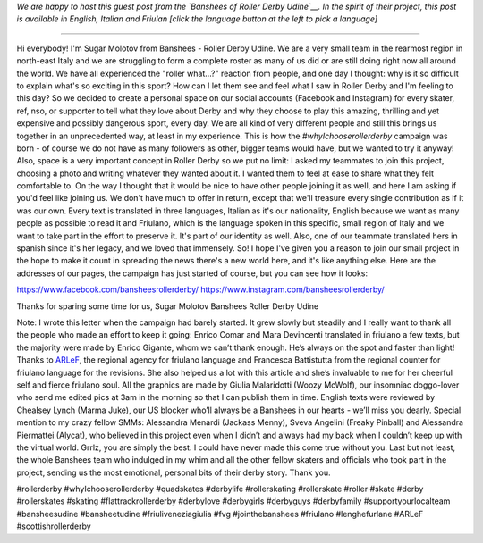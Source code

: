 .. title: Udine's Banshees show their love for derby in three languages!
.. slug: Banshees-multilingual
.. date: 2019-09-21 10:00:00 UTC+01:00
.. tags: italian roller derby, campaign, roller derby udine, italian, friulano, multilingual, furlan, italiano
.. category:
.. link:
.. description:
.. type: text
.. author: SRD

*We are happy to host this guest post from the `Banshees of Roller Derby Udine`__. In the spirit of their project, this post is available in English, Italian and Friulan [click the language button at the left to pick a language]*

.. __: https://www.instagram.com/bansheesrollerderby/

----

.. image:: /images/2019/09/Banshees-Copertina.jpg
  :alt: Flyer for #whyIchooserollerderby project, image of Banshees on track, overlaid with hashtag and instagram icons.


Hi everybody!
I'm Sugar Molotov from Banshees - Roller Derby Udine. We are a very small team in the rearmost region in north-east Italy and we are struggling to form a complete roster as many of us did or are still doing right now all around the world. We have all experienced the "roller what...?" reaction from people, and one day I thought: why is it so difficult to explain what's so exciting in this sport? How can I let them see and feel what I saw in Roller Derby and I'm feeling to this day?
So we decided to create a personal space on our social accounts (Facebook and Instagram) for every skater, ref, nso, or supporter to tell what they love about Derby and why they choose to play this amazing, thrilling and yet expensive and possibly dangerous sport, every day. We are all kind of very different people and still this brings us together in an unprecedented way, at least in my experience. This is how the *#whyIchooserollerderby* campaign was born - of course we do not have as many followers as other, bigger teams would have, but we wanted to try it anyway!
Also, space is a very important concept in Roller Derby so we put no limit: I asked my teammates to join this project, choosing a photo and writing whatever they wanted about it. I wanted them to feel at ease to share what they felt comfortable to. On the way I thought that it would be nice to have other people joining it as well, and here I am asking if you'd feel like joining us. We don't have much to offer in return, except that we'll treasure every single contribution as if it was our own. Every text is translated in three languages, Italian as it's our nationality, English because we want as many people as possible to read it and Friulano, which is the language spoken in this specific, small region of Italy and  we want to take part in the effort to preserve it. It's part of our identity as well. Also, one of our teammate translated hers in spanish since it's her legacy, and we loved that immensely.
So! I hope I've given you a reason to join our small project in the hope to make it count in spreading the news there's a new world here, and it's like anything else.
Here are the addresses of our pages, the campaign has just started of course, but you can see how it looks:

https://www.facebook.com/bansheesrollerderby/
https://www.instagram.com/bansheesrollerderby/

Thanks for sparing some time for us,
Sugar Molotov
Banshees Roller Derby Udine

.. image:: /images/2019/09/Banshees-mosaic.jpg
  :alt: Mosaic image showing all of the profile pictures of contributors to the project, in grayscale, with central hue-based tone mapping from the Banshees logo.

Note: I wrote this letter when the campaign had barely started. It grew slowly but steadily and I really want to thank all the people who made an effort to keep it going: Enrico Comar and Mara Devincenti translated in friulano a few texts, but the majority were made by Enrico Gigante, whom we can’t thank enough. He’s always on the spot and faster than light! Thanks to `ARLeF`_, the regional agency for friulano language and Francesca Battistutta from the regional counter for friulano language for the revisions. She also helped us a lot with this article and she’s invaluable to me for her cheerful self and  fierce friulano soul. All the graphics are made by Giulia Malaridotti (Woozy McWolf), our insomniac doggo-lover who send me edited pics at 3am in the morning so that I can publish them in time. English texts were reviewed by Chealsey Lynch (Marma Juke), our US blocker who’ll always be a Banshees in our hearts - we’ll miss you dearly. Special mention to my crazy fellow SMMs: Alessandra Menardi (Jackass Menny), Sveva Angelini (Freaky Pinball) and Alessandra Piermattei (Alycat), who believed in this project even when I didn’t and always had my back when I couldn’t keep up with the virtual world. Grrlz, you are simply the best. I could have never made this come true without you. Last but not least, the whole Banshees team who indulged in my whim and all the other fellow skaters and officials who took part in the project, sending us the most emotional, personal bits of their derby story. Thank you.

#rollerderby #whyIchooserollerderby #quadskates #derbylife #rollerskating #rollerskate #roller #skate #derby #rollerskates #skating #flattrackrollerderby #derbylove #derbygirls #derbyguys #derbyfamily #supportyourlocalteam #bansheesudine #bansheetudine #friuliveneziagiulia #fvg #jointhebanshees #friulano #lenghefurlane #ARLeF #scottishrollerderby

.. _ARLeF: https://arlef.it
